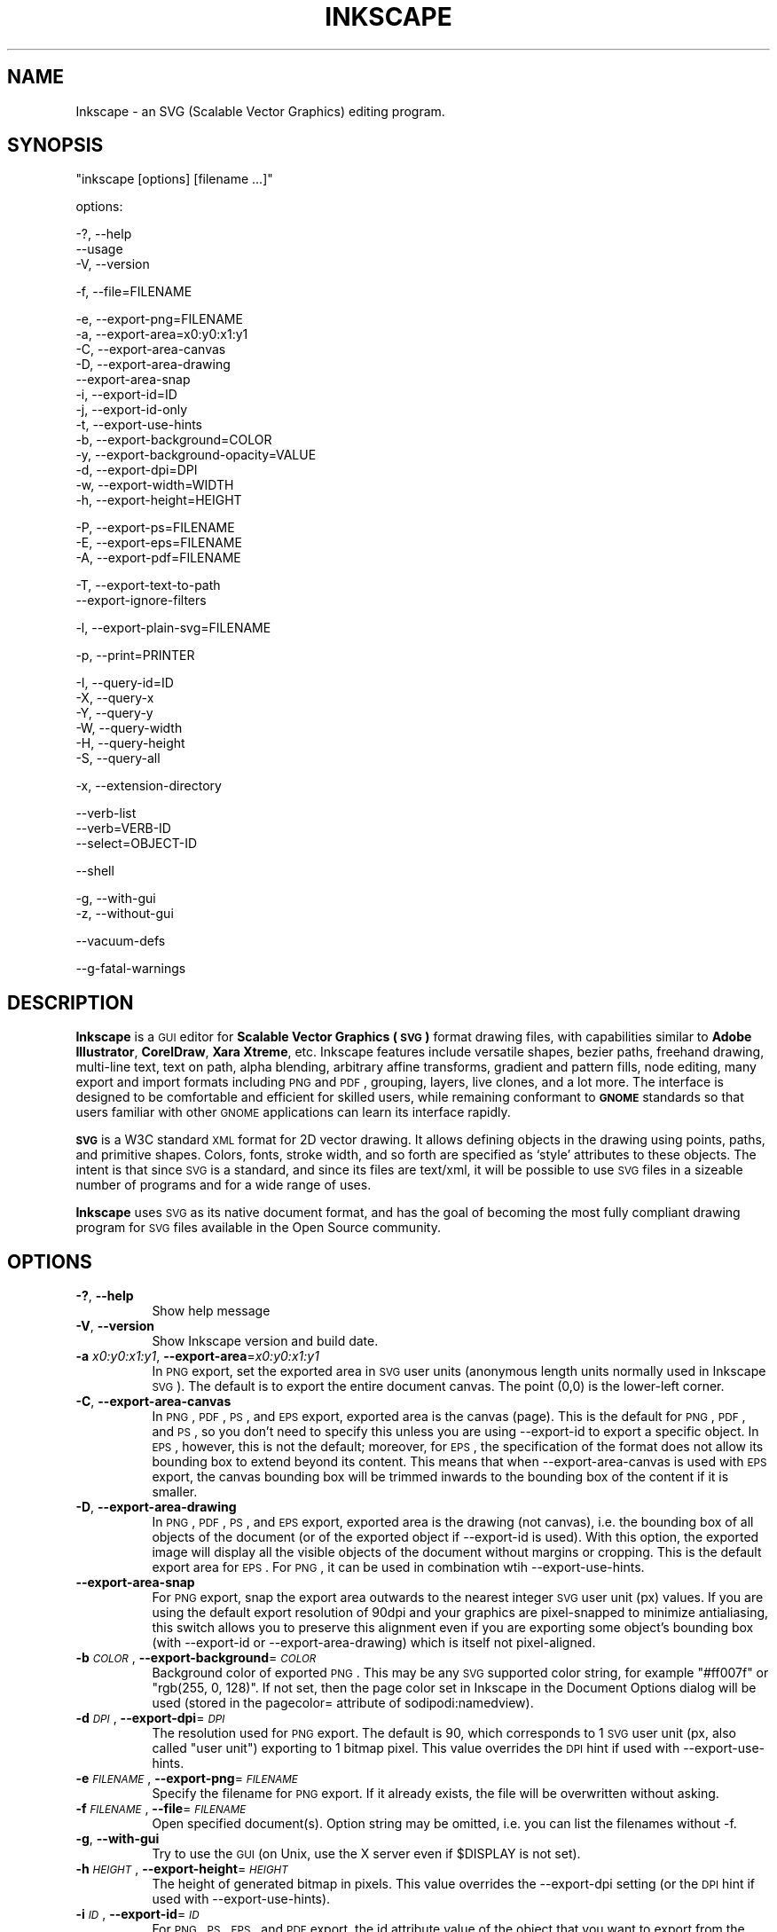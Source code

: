 .\" Automatically generated by Pod::Man v1.37, Pod::Parser v1.32
.\"
.\" Standard preamble:
.\" ========================================================================
.de Sh \" Subsection heading
.br
.if t .Sp
.ne 5
.PP
\fB\\$1\fR
.PP
..
.de Sp \" Vertical space (when we can't use .PP)
.if t .sp .5v
.if n .sp
..
.de Vb \" Begin verbatim text
.ft CW
.nf
.ne \\$1
..
.de Ve \" End verbatim text
.ft R
.fi
..
.\" Set up some character translations and predefined strings.  \*(-- will
.\" give an unbreakable dash, \*(PI will give pi, \*(L" will give a left
.\" double quote, and \*(R" will give a right double quote.  | will give a
.\" real vertical bar.  \*(C+ will give a nicer C++.  Capital omega is used to
.\" do unbreakable dashes and therefore won't be available.  \*(C` and \*(C'
.\" expand to `' in nroff, nothing in troff, for use with C<>.
.ds C+ C\v'-.1v'\h'-1p'\s-2+\h'-1p'+\s0\v'.1v'\h'-1p'
.ie n \{\
.    ds -- \(*W-
.    ds PI pi
.    if (\n(.H=4u)&(1m=24u) .ds -- \(*W\h'-12u'\(*W\h'-12u'-\" diablo 10 pitch
.    if (\n(.H=4u)&(1m=20u) .ds -- \(*W\h'-12u'\(*W\h'-8u'-\"  diablo 12 pitch
.    ds L" ""
.    ds R" ""
.    ds C` ""
.    ds C' ""
'br\}
.el\{\
.    ds -- \|\(em\|
.    ds PI \(*p
.    ds L" ``
.    ds R" ''
'br\}
.\"
.\" If the F register is turned on, we'll generate index entries on stderr for
.\" titles (.TH), headers (.SH), subsections (.Sh), items (.Ip), and index
.\" entries marked with X<> in POD.  Of course, you'll have to process the
.\" output yourself in some meaningful fashion.
.if \nF \{\
.    de IX
.    tm Index:\\$1\t\\n%\t"\\$2"
..
.    nr % 0
.    rr F
.\}
.\"
.\" For nroff, turn off justification.  Always turn off hyphenation; it makes
.\" way too many mistakes in technical documents.
.hy 0
.if n .na
.\"
.\" Accent mark definitions (@(#)ms.acc 1.5 88/02/08 SMI; from UCB 4.2).
.\" Fear.  Run.  Save yourself.  No user-serviceable parts.
.    \" fudge factors for nroff and troff
.if n \{\
.    ds #H 0
.    ds #V .8m
.    ds #F .3m
.    ds #[ \f1
.    ds #] \fP
.\}
.if t \{\
.    ds #H ((1u-(\\\\n(.fu%2u))*.13m)
.    ds #V .6m
.    ds #F 0
.    ds #[ \&
.    ds #] \&
.\}
.    \" simple accents for nroff and troff
.if n \{\
.    ds ' \&
.    ds ` \&
.    ds ^ \&
.    ds , \&
.    ds ~ ~
.    ds /
.\}
.if t \{\
.    ds ' \\k:\h'-(\\n(.wu*8/10-\*(#H)'\'\h"|\\n:u"
.    ds ` \\k:\h'-(\\n(.wu*8/10-\*(#H)'\`\h'|\\n:u'
.    ds ^ \\k:\h'-(\\n(.wu*10/11-\*(#H)'^\h'|\\n:u'
.    ds , \\k:\h'-(\\n(.wu*8/10)',\h'|\\n:u'
.    ds ~ \\k:\h'-(\\n(.wu-\*(#H-.1m)'~\h'|\\n:u'
.    ds / \\k:\h'-(\\n(.wu*8/10-\*(#H)'\z\(sl\h'|\\n:u'
.\}
.    \" troff and (daisy-wheel) nroff accents
.ds : \\k:\h'-(\\n(.wu*8/10-\*(#H+.1m+\*(#F)'\v'-\*(#V'\z.\h'.2m+\*(#F'.\h'|\\n:u'\v'\*(#V'
.ds 8 \h'\*(#H'\(*b\h'-\*(#H'
.ds o \\k:\h'-(\\n(.wu+\w'\(de'u-\*(#H)/2u'\v'-.3n'\*(#[\z\(de\v'.3n'\h'|\\n:u'\*(#]
.ds d- \h'\*(#H'\(pd\h'-\w'~'u'\v'-.25m'\f2\(hy\fP\v'.25m'\h'-\*(#H'
.ds D- D\\k:\h'-\w'D'u'\v'-.11m'\z\(hy\v'.11m'\h'|\\n:u'
.ds th \*(#[\v'.3m'\s+1I\s-1\v'-.3m'\h'-(\w'I'u*2/3)'\s-1o\s+1\*(#]
.ds Th \*(#[\s+2I\s-2\h'-\w'I'u*3/5'\v'-.3m'o\v'.3m'\*(#]
.ds ae a\h'-(\w'a'u*4/10)'e
.ds Ae A\h'-(\w'A'u*4/10)'E
.    \" corrections for vroff
.if v .ds ~ \\k:\h'-(\\n(.wu*9/10-\*(#H)'\s-2\u~\d\s+2\h'|\\n:u'
.if v .ds ^ \\k:\h'-(\\n(.wu*10/11-\*(#H)'\v'-.4m'^\v'.4m'\h'|\\n:u'
.    \" for low resolution devices (crt and lpr)
.if \n(.H>23 .if \n(.V>19 \
\{\
.    ds : e
.    ds 8 ss
.    ds o a
.    ds d- d\h'-1'\(ga
.    ds D- D\h'-1'\(hy
.    ds th \o'bp'
.    ds Th \o'LP'
.    ds ae ae
.    ds Ae AE
.\}
.rm #[ #] #H #V #F C
.\" ========================================================================
.\"
.IX Title "INKSCAPE 1"
.TH INKSCAPE 1 "2008-11-30" "Inkscape\-0.46+devel" "Inkscape"
.SH "NAME"
Inkscape \- an SVG (Scalable Vector Graphics) editing program.
.SH "SYNOPSIS"
.IX Header "SYNOPSIS"
\&\f(CW\*(C`inkscape [options] [filename ...]\*(C'\fR
.PP
options:
.PP
.Vb 3
\&    \-?, \-\-help        
\&        \-\-usage       
\&    \-V, \-\-version
.Ve
.PP
.Vb 1
\&    \-f, \-\-file=FILENAME
.Ve
.PP
.Vb 13
\&    \-e, \-\-export\-png=FILENAME         
\&    \-a, \-\-export\-area=x0:y0:x1:y1     
\&    \-C, \-\-export\-area\-canvas
\&    \-D, \-\-export\-area\-drawing
\&        \-\-export\-area\-snap
\&    \-i, \-\-export\-id=ID     
\&    \-j, \-\-export\-id\-only     
\&    \-t, \-\-export\-use\-hints
\&    \-b, \-\-export\-background=COLOR     
\&    \-y, \-\-export\-background\-opacity=VALUE     
\&    \-d, \-\-export\-dpi=DPI              
\&    \-w, \-\-export\-width=WIDTH          
\&    \-h, \-\-export\-height=HEIGHT
.Ve
.PP
.Vb 3
\&    \-P, \-\-export\-ps=FILENAME
\&    \-E, \-\-export\-eps=FILENAME
\&    \-A, \-\-export\-pdf=FILENAME
.Ve
.PP
.Vb 2
\&    \-T, \-\-export\-text\-to\-path
\&        \-\-export\-ignore\-filters
.Ve
.PP
.Vb 1
\&    \-l, \-\-export\-plain\-svg=FILENAME
.Ve
.PP
.Vb 1
\&    \-p, \-\-print=PRINTER
.Ve
.PP
.Vb 6
\&    \-I, \-\-query\-id=ID     
\&    \-X, \-\-query\-x
\&    \-Y, \-\-query\-y
\&    \-W, \-\-query\-width
\&    \-H, \-\-query\-height
\&    \-S, \-\-query\-all
.Ve
.PP
.Vb 1
\&    \-x, \-\-extension\-directory
.Ve
.PP
.Vb 3
\&        \-\-verb\-list
\&        \-\-verb=VERB-ID
\&        \-\-select=OBJECT-ID
.Ve
.PP
.Vb 1
\&        \-\-shell
.Ve
.PP
.Vb 2
\&    \-g, \-\-with\-gui                    
\&    \-z, \-\-without\-gui
.Ve
.PP
.Vb 1
\&        \-\-vacuum\-defs
.Ve
.PP
.Vb 1
\&        \-\-g\-fatal\-warnings
.Ve
.SH "DESCRIPTION"
.IX Header "DESCRIPTION"
\&\fBInkscape\fR is a \s-1GUI\s0 editor for \fBScalable Vector Graphics (\s-1SVG\s0)\fR format
drawing files, with capabilities similar to \fBAdobe Illustrator\fR,
\&\fBCorelDraw\fR, \fBXara Xtreme\fR, etc. Inkscape features include versatile
shapes, bezier paths, freehand drawing, multi-line text, text on path,
alpha blending, arbitrary affine transforms, gradient and pattern fills, node
editing, many export and import formats including \s-1PNG\s0 and \s-1PDF\s0, grouping, 
layers, live clones, and a lot more.  The interface is
designed to be comfortable and efficient for skilled users, while
remaining conformant to \fB\s-1GNOME\s0\fR standards so that users familiar with
other \s-1GNOME\s0 applications can learn its interface rapidly.
.PP
\&\fB\s-1SVG\s0\fR is a W3C standard \s-1XML\s0 format for 2D vector drawing. It allows
defining objects in the drawing using points, paths, and primitive
shapes.  Colors, fonts, stroke width, and so forth are specified as
`style' attributes to these objects.  The intent is that since \s-1SVG\s0 is a
standard, and since its files are text/xml, it will be
possible to use \s-1SVG\s0 files in a sizeable number of programs and for a
wide range of uses.
.PP
\&\fBInkscape\fR uses \s-1SVG\s0 as its native document format, and has the goal of
becoming the most fully compliant drawing program for \s-1SVG\s0 files
available in the Open Source community.
.SH "OPTIONS"
.IX Header "OPTIONS"
.IP "\fB\-?\fR, \fB\-\-help\fR" 8
.IX Item "-?, --help"
Show help message
.IP "\fB\-V\fR, \fB\-\-version\fR" 8
.IX Item "-V, --version"
Show Inkscape version and build date.
.IP "\fB\-a\fR \fIx0:y0:x1:y1\fR, \fB\-\-export\-area\fR=\fIx0:y0:x1:y1\fR" 8
.IX Item "-a x0:y0:x1:y1, --export-area=x0:y0:x1:y1"
In \s-1PNG\s0 export, set the exported area in \s-1SVG\s0 user units (anonymous length units normally used
in Inkscape \s-1SVG\s0).  The default is to export the entire document canvas.  The point (0,0)
is the lower-left corner.
.IP "\fB\-C\fR, \fB\-\-export\-area\-canvas\fR" 8
.IX Item "-C, --export-area-canvas"
In \s-1PNG\s0, \s-1PDF\s0, \s-1PS\s0, and \s-1EPS\s0 export, exported area is the canvas (page). This is the default
for \s-1PNG\s0, \s-1PDF\s0, and \s-1PS\s0, so you don't need to specify this unless you are using \-\-export\-id 
to export a specific object. In \s-1EPS\s0, however, this is not the default; moreover, for \s-1EPS\s0, 
the specification of the format does not allow its bounding box to extend beyond its content. 
This means that when \-\-export\-area\-canvas is used with \s-1EPS\s0 export, the canvas bounding box 
will be trimmed inwards to the bounding box of the content if it is smaller.
.IP "\fB\-D\fR, \fB\-\-export\-area\-drawing\fR" 8
.IX Item "-D, --export-area-drawing"
In \s-1PNG\s0, \s-1PDF\s0, \s-1PS\s0, and \s-1EPS\s0 export, exported area is the drawing (not canvas), i.e. the bounding box
of all objects of the document (or of the exported object if \-\-export\-id is used). 
With this option, the exported image will
display all the visible objects of the document without margins or cropping. This is the default
export area for \s-1EPS\s0. For \s-1PNG\s0, it can be used in combination wtih \-\-export\-use\-hints.
.IP "\fB\-\-export\-area\-snap\fR" 8
.IX Item "--export-area-snap"
For \s-1PNG\s0 export, snap the export area outwards to the nearest integer \s-1SVG\s0 user unit (px) values. If you are using the 
default export resolution of 90dpi and your graphics are pixel-snapped to minimize antialiasing, this switch 
allows you to preserve this alignment even if you are exporting some object's bounding 
box (with \-\-export\-id or \-\-export\-area\-drawing) which is itself not pixel-aligned.
.IP "\fB\-b\fR \fI\s-1COLOR\s0\fR, \fB\-\-export\-background\fR=\fI\s-1COLOR\s0\fR" 8
.IX Item "-b COLOR, --export-background=COLOR"
Background color of exported \s-1PNG\s0.
This may be any \s-1SVG\s0 supported color string, for example \*(L"#ff007f\*(R" or \*(L"rgb(255, 0, 128)\*(R".
If not set,
then the page color set in Inkscape in the Document Options dialog will be used (stored in the pagecolor= attribute of sodipodi:namedview).
.IP "\fB\-d\fR \fI\s-1DPI\s0\fR, \fB\-\-export\-dpi\fR=\fI\s-1DPI\s0\fR" 8
.IX Item "-d DPI, --export-dpi=DPI"
The resolution used for \s-1PNG\s0 export.
The default is 90, which corresponds to 1 \s-1SVG\s0 user unit 
(px, also called \*(L"user unit\*(R") exporting to 1 bitmap pixel.
This value overrides the \s-1DPI\s0 hint if used with \-\-export\-use\-hints.
.IP "\fB\-e\fR \fI\s-1FILENAME\s0\fR, \fB\-\-export\-png\fR=\fI\s-1FILENAME\s0\fR" 8
.IX Item "-e FILENAME, --export-png=FILENAME"
Specify the filename for \s-1PNG\s0 export.
If it already exists, the file will be overwritten without asking.
.IP "\fB\-f\fR \fI\s-1FILENAME\s0\fR, \fB\-\-file\fR=\fI\s-1FILENAME\s0\fR" 8
.IX Item "-f FILENAME, --file=FILENAME"
Open specified document(s).
Option string may be omitted, i.e. you can list the filenames without \-f.
.IP "\fB\-g\fR, \fB\-\-with\-gui\fR" 8
.IX Item "-g, --with-gui"
Try to use the \s-1GUI\s0 (on Unix, use the X server even if \f(CW$DISPLAY\fR is not set).
.IP "\fB\-h\fR \fI\s-1HEIGHT\s0\fR, \fB\-\-export\-height\fR=\fI\s-1HEIGHT\s0\fR" 8
.IX Item "-h HEIGHT, --export-height=HEIGHT"
The height of generated bitmap in pixels.
This value overrides the \-\-export\-dpi setting (or the \s-1DPI\s0 hint if used with \-\-export\-use\-hints). 
.IP "\fB\-i\fR \fI\s-1ID\s0\fR, \fB\-\-export\-id\fR=\fI\s-1ID\s0\fR" 8
.IX Item "-i ID, --export-id=ID"
For \s-1PNG\s0, \s-1PS\s0, \s-1EPS\s0, and \s-1PDF\s0 export, the id attribute value of the object that you want 
to export from the document; all other objects are not exported.  By
default the exported area is the bounding box of the object; you can override this using
\&\-\-export\-area (\s-1PNG\s0 only) or \-\-export\-area\-canvas.
.IP "\fB\-j\fR, \fB\-\-export\-id\-only\fR" 8
.IX Item "-j, --export-id-only"
Only export to \s-1PNG\s0 the object whose id is given in \-\-export\-id. All other objects are hidden and won't 
show in export even if they overlay the exported object. 
Without \-\-export\-id, this option is ignored. For \s-1PDF\s0 export, this is the default, so this option has no effect.
.IP "\fB\-l\fR, \fB\-\-export\-plain\-svg\fR=\fI\s-1FILENAME\s0\fR" 8
.IX Item "-l, --export-plain-svg=FILENAME"
Export document(s) to plain \s-1SVG\s0 format, without sodipodi: or inkscape: namespaces and without \s-1RDF\s0 metadata.
.IP "\fB\-x\fR, \fB\-\-extension\-directory\fR" 8
.IX Item "-x, --extension-directory"
Lists the current extension directory that Inkscape is configured to use and
then exits.  This is used for external extension to use the same configuration
as the original Inkscape installation.
.IP "\fB\-\-verb\-list\fR" 8
.IX Item "--verb-list"
Lists all the verbs that are available in Inkscape by \s-1ID\s0.  This \s-1ID\s0 can be
used in defining keymaps or menus.  It can also be used with the \-\-verb
command line option.
.IP "\fB\-\-verb\fR=\fIVERB\-ID\fR, \fB\-\-select\fR=\fIOBJECT\-ID\fR" 8
.IX Item "--verb=VERB-ID, --select=OBJECT-ID"
These two options work together to provide some basic scripting for
Inkscape from the command line.  They both can occur as many times as
needed on the command line and are executed in order on every document that
is specified.
.Sp
The \-\-verb command will execute a specific verb as if it
was called from a menu or button.  Dialogs will appear if that is part
of the verb.  To get a list of the verb IDs available, use the \-\-verb\-list
command line option.
.Sp
The \-\-select command will cause objects that have the \s-1ID\s0
specified to be selected.  This allows various verbs to act upon them.  To
remove all the selections use \-\-verb=EditDeselect.  The object IDs
available are dependent on the document specified to load.
.IP "\fB\-p\fR \fI\s-1PRINTER\s0\fR, \fB\-\-print\fR=\fI\s-1PRINTER\s0\fR" 8
.IX Item "-p PRINTER, --print=PRINTER"
Print document(s) to the specified printer using `lpr \-P \s-1PRINTER\s0'.
Alternatively, use `| \s-1COMMAND\s0' to specify a different command to pipe to,
or use `> \s-1FILENAME\s0' to write the PostScript output to a file instead of printing.
Remember to do appropriate quoting for your shell, e.g.
.Sp
inkscape \-\-print='| ps2pdf \- mydoc.pdf' mydoc.svg
.IP "\fB\-t\fR, \fB\-\-export\-use\-hints\fR" 8
.IX Item "-t, --export-use-hints"
Use export filename and \s-1DPI\s0 hints stored in the exported object (only with \-\-export\-id).
These hints are set automatically when you export selection from within Inkscape.
So, for example, if you export a shape with id=\*(L"path231\*(R" as /home/me/shape.png at 300 dpi from document.svg using Inkscape \s-1GUI\s0, and save the document,
then later you will be able to reexport that shape to the same file with the same resolution simply with 
.Sp
inkscape \-i path231 \-t document.svg
.Sp
If you use \-\-export\-dpi, \-\-export\-width, or \-\-export\-height with this option,
then the \s-1DPI\s0 hint will be ignored and the value from the command line will be used.
If you use \-\-export\-png with this option,
then the filename hint will be ignored and the filename from the command line will be used. 
.IP "\fB\-w\fR \fI\s-1WIDTH\s0\fR, \fB\-\-export\-width\fR=\fI\s-1WIDTH\s0\fR" 8
.IX Item "-w WIDTH, --export-width=WIDTH"
The width of generated bitmap in pixels.
This value overrides the \-\-export\-dpi setting (or the \s-1DPI\s0 hint if used with \-\-export\-use\-hints). 
.IP "\fB\-y\fR \fI\s-1VALUE\s0\fR, \fB\-\-export\-background\-opacity\fR=\fI\s-1VALUE\s0\fR" 8
.IX Item "-y VALUE, --export-background-opacity=VALUE"
Opacity of the background of exported \s-1PNG\s0.
This may be a value either between 0.0 and 1.0 (0.0 meaning full transparency, 1.0 full opacity)
or greater than 1 up to 255 (255 meaning full opacity).
If not set and the \-b option is not used,
then the page opacity set in Inkscape in the Document Options dialog will be used (stored in the inkscape:pageopacity= attribute of sodipodi:namedview).
If not set but the \-b option is used,
then the value of 255 (full opacity) will be used. 
.IP "\fB\-P\fR \fI\s-1FILENAME\s0\fR, \fB\-\-export\-ps\fR=\fI\s-1FILENAME\s0\fR" 8
.IX Item "-P FILENAME, --export-ps=FILENAME"
Export document(s) to PostScript format. Note that PostScript does not support transparency, so any transparent objects in the original \s-1SVG\s0 will be automatically rasterized. Used fonts are subset and embedded. The default export area is canvas; you can set it to drawing by \-\-export\-area\-drawing. You can 
specify \-\-export\-id to export a single object (all other are hidden); in that case 
export area is that object's bounding box, but can be set to canvas by \-\-export\-area\-canvas.
.IP "\fB\-E\fR \fI\s-1FILENAME\s0\fR, \fB\-\-export\-eps\fR=\fI\s-1FILENAME\s0\fR" 8
.IX Item "-E FILENAME, --export-eps=FILENAME"
Export document(s) to Encapsulated PostScript format. Note that PostScript does not support transparency, so any transparent objects in the original \s-1SVG\s0 will be automatically rasterized. Used fonts are subset and embedded. The default export area is drawing; you can set it to canvas, however see \-\-export\-area\-canvas for applicable limitation. You can specify \-\-export\-id to export a single object (all other are hidden).
.IP "\fB\-A\fR \fI\s-1FILENAME\s0\fR, \fB\-\-export\-pdf\fR=\fI\s-1FILENAME\s0\fR" 8
.IX Item "-A FILENAME, --export-pdf=FILENAME"
Export document(s) to \s-1PDF\s0 format. This format preserves the 
transparency in the original \s-1SVG\s0. Used fonts are subset and embedded. 
The default export area is canvas; you can set it to drawing by \-\-export\-area\-drawing. You can 
specify \-\-export\-id to export a single object (all other are hidden); in that case 
export area is that object's bounding box, but can be set to canvas by \-\-export\-area\-canvas.
.IP "\fB\-T\fR, \fB\-\-export\-text\-to\-path\fR" 8
.IX Item "-T, --export-text-to-path"
Convert text objects to paths on export, where applicable (for \s-1PS\s0, \s-1EPS\s0, and \s-1PDF\s0 export).
.IP "\fB\-\-export\-ignore\-filters\fR" 8
.IX Item "--export-ignore-filters"
Export filtered objects (e.g. those with blur) as vectors, ignoring the filters (for \s-1PS\s0, \s-1EPS\s0, and \s-1PDF\s0 export). By default, all filtered objects are rasterized, preserving the appearance.
.IP "\fB\-I\fR, \fB\-\-query\-id\fR" 8
.IX Item "-I, --query-id"
Set the \s-1ID\s0 of the object whose dimensions are queried. If not set, query options will 
return the dimensions of the drawing (i.e. all document objects), not the page or viewbox
.IP "\fB\-X\fR, \fB\-\-query\-x\fR" 8
.IX Item "-X, --query-x"
Query the X coordinate of of the drawing or, if specified, of the object with \-\-query\-id. The returned value is in px (\s-1SVG\s0 user units). 
.IP "\fB\-Y\fR, \fB\-\-query\-y\fR" 8
.IX Item "-Y, --query-y"
Query the Y coordinate of of the drawing or, if specified, of the object with \-\-query\-id. The returned value is in px (\s-1SVG\s0 user units). 
.IP "\fB\-W\fR, \fB\-\-query\-width\fR" 8
.IX Item "-W, --query-width"
Query the width of of the drawing or, if specified, of the object with \-\-query\-id. The returned value is in px (\s-1SVG\s0 user units). 
.IP "\fB\-H\fR, \fB\-\-query\-height\fR" 8
.IX Item "-H, --query-height"
Query the height of of the drawing or, if specified, of the object with \-\-query\-id. The returned value is in px (\s-1SVG\s0 user units). 
.IP "\fB\-S\fR, \fB\-\-query\-all\fR" 8
.IX Item "-S, --query-all"
Prints a comma delimited listing of all objects in the \s-1SVG\s0 document with
IDs defined, along with their x, y, width, and height values.
.IP "\fB\-\-shell\fR" 8
.IX Item "--shell"
With this parameter, Inkscape will enter an interactive command line shell mode. In this
mode, you type in commands at the prompt and Inkscape executes them, without you having
to run a new copy of Inkscape for each command. This feature is mostly useful for
scripting and server uses: it adds no new capabilities but allows you to improve the
speed and memory requirements of any script that repeatedly calls Inkscape to perform
command line tasks (such as export or conversions). Each command in shell mode must be a
complete valid Inkscape command line but without the Inkscape program name, for example
\&\*(L"file.svg \-\-export\-pdf=file.pdf\*(R".
.IP "\fB\-\-vacuum\-defs\fR" 8
.IX Item "--vacuum-defs"
Remove all unused items from the <lt>defs<gt> section of the \s-1SVG\s0 file.  If this
option is invoked in conjunction with \-\-export\-plain\-svg, only the exported file
will be affected.  If it is used alone, the specified file will be modified in place.
.IP "\fB\-z\fR, \fB\-\-without\-gui\fR" 8
.IX Item "-z, --without-gui"
Do not open the \s-1GUI\s0 (on Unix, do not use X server); only process the files from console.
This is assumed for \-p, \-e, \-l, and \-\-vacuum\-defs options. 
.IP "\fB\-\-g\-fatal\-warnings\fR" 8
.IX Item "--g-fatal-warnings"
This standard \s-1GTK\s0 option forces any warnings, usually harmless, to cause Inkscape to
abort (useful for debugging).
.IP "\fB\-\-usage\fR" 8
.IX Item "--usage"
Display a brief usage message.
.SH "CONFIGURATION"
.IX Header "CONFIGURATION"
The main configuration file is located in ~/.config/Inkscape/preferences.xml; it stores
a variety of customization settings that you can change in Inkscape (mostly in the
Inkscape Preferences dialog).  Also in the subdirectories there, you can place your own:
.PP
\&\fB$HOME\fR/.config/Inkscape/extensions/ \- extension effects.
.PP
\&\fB$HOME\fR/.config/Inkscape/icons/ \- icons.
.PP
\&\fB$HOME\fR/.config/Inkscape/keys/ \- keyboard maps.
.PP
\&\fB$HOME\fR/.config/Inkscape/templates/ \- new file templates.
.SH "DIAGNOSTICS"
.IX Header "DIAGNOSTICS"
The program returns zero on success or non-zero on failure.
.PP
A variety of error messages and warnings may be printed to \s-1STDERR\s0 or
\&\s-1STDOUT\s0.  If the program behaves erratically with a particular \s-1SVG\s0 file
or crashes, it is useful to look at this output for clues.
.SH "EXAMPLES"
.IX Header "EXAMPLES"
While obviously \fBInkscape\fR is primarily intended as a \s-1GUI\s0 application,
it can be used for doing \s-1SVG\s0 processing on the commandline as well.
.PP
Open an \s-1SVG\s0 file in the \s-1GUI:\s0
.PP
.Vb 1
\&    inkscape filename.svg
.Ve
.PP
Print an \s-1SVG\s0 file from the command line:
.PP
.Vb 1
\&    inkscape filename.svg \-p \[aq]| lpr\[aq]
.Ve
.PP
Export an \s-1SVG\s0 file into \s-1PNG\s0 with the default resolution of 90dpi (one \s-1SVG\s0 user unit translates to one bitmap pixel):
.PP
.Vb 1
\&    inkscape filename.svg \-\-export\-png=filename.png
.Ve
.PP
Same, but force the \s-1PNG\s0 file to be 600x400 pixels:
.PP
.Vb 1
\&    inkscape filename.svg \-\-export\-png=filename.png \-w600 \-h400
.Ve
.PP
Same, but export the drawing (bounding box of all objects), not the page:
.PP
.Vb 1
\&    inkscape filename.svg \-\-export\-png=filename.png \-\-export\-area\-drawing
.Ve
.PP
Export to \s-1PNG\s0 the object with id=\*(L"text1555\*(R", using the output filename and 
the resolution that were used for that object last time when it was exported from the \s-1GUI:\s0
.PP
.Vb 1
\&    inkscape filename.svg \-\-export\-id=text1555 \-\-export\-use\-hints
.Ve
.PP
Same, but use the default 90dpi resolution, specify the filename, 
and snap the exported area outwards to the nearest whole \s-1SVG\s0 user unit values 
(to preserve pixel-alignment of objects and thus minimize antialiasing):
.PP
.Vb 1
\&    inkscape filename.svg \-\-export\-id=text1555 \-\-export\-png=text.png \-\-export\-snap\-area
.Ve
.PP
Convert an Inkscape \s-1SVG\s0 document to plain \s-1SVG:\s0  
.PP
.Vb 1
\&    inkscape filename1.svg \-\-export\-plain\-svg=filename2.svg
.Ve
.PP
Convert an \s-1SVG\s0 document to \s-1EPS\s0, converting all texts to paths:
.PP
.Vb 1
\&    inkscape filename.svg \-\-export\-eps=filename.eps \-\-export\-text\-to\-path
.Ve
.PP
Query the width of the object with id=\*(L"text1555\*(R":
.PP
.Vb 1
\&    inkscape filename.svg \-\-query\-width \-\-query\-id text1555
.Ve
.PP
Duplicate the object with id=\*(L"path1555\*(R", rotate the duplicate 90 degrees, save \s-1SVG\s0, and quit:
.PP
.Vb 1
\&    inkscape filename.svg \-\-select=path1555 \-\-verb=EditDuplicate \-\-verb=ObjectRotate90 \-\-verb=FileSave \-\-verb=FileClose
.Ve
.SH "ENVIRONMENT"
.IX Header "ENVIRONMENT"
\&\fB\s-1DISPLAY\s0\fR to get the default host and display number.
.PP
\&\fB\s-1TMPDIR\s0\fR to set the default path of the directory to use for temporary
files.  The directory must exist.
.SH "THEMES"
.IX Header "THEMES"
To load different icons sets instead of the default
\&\fB$PREFIX\fR/share/inkscape/icons/icons.svg file, the directory
\&\fB$HOME\fR/.inkscape/icons/ is used.  Icons are loaded by name
(e.g. \fIfill_none.svg\fR), or if not found, then from \fIicons.svg\fR.  If the
icon is not loaded from either of those locations, it falls back to the
default system location.
.PP
The needed icons are loaded from \s-1SVG\s0 files by searching for the \s-1SVG\s0 id with
the matching icon name.  (For example, to load the \*(L"fill_none\*(R" icon from
a file, the bounding box seen for \s-1SVG\s0 id \*(L"fill_none\*(R" is rendered as the
icon, whether it comes from \fIfill_none.svg\fR or \fIicons.svg\fR.)
.SH "OTHER INFO"
.IX Header "OTHER INFO"
The canonical place to find \fBInkscape\fR info is at
http://www.inkscape.org/.  The website has news, documentation,
tutorials, examples, mailing list archives, the latest released
version of the program, bugs and feature requests databases, forums,
and more.
.SH "SEE ALSO"
.IX Header "SEE ALSO"
potrace, cairo, \fIrsvg\fR\|(1), batik, ghostscript, pstoedit.
.PP
\&\s-1SVG\s0 compliance test suite:  http://www.w3.org/Graphics/SVG/Test/
.PP
\&\s-1SVG\s0 validator:  http://jiggles.w3.org/svgvalidator/
.PP
\&\fIScalable Vector Graphics (\s-1SVG\s0) 1.1 Specification\fR
\&\fIW3C Recommendation 14 January 2003\fR
<http://www.w3.org/TR/SVG11/>
.PP
\&\fIScalable Vector Graphics (\s-1SVG\s0) 1.2 Specification\fR
\&\fIW3C Working Draft 13 November 2003\fR
<http://www.w3.org/TR/SVG12/>
.PP
\&\fI\s-1SVG\s0 1.1/1.2/2.0 Requirements\fR
\&\fIW3C Working Draft 22 April 2002\fR
<http://www.w3.org/TR/SVG2Reqs/>
.PP
\&\fIDocument Object Model (\s-1DOM\s0): Level 2 Core\fR
\&\fIArnaud Le Hors et al editors, W3C\fR
<http://www.w3.org/TR/DOM\-Level\-2\-Core/>
.SH "GUI NOTES"
.IX Header "GUI NOTES"
To learn Inkscape's \s-1GUI\s0 operation, read the tutorials in Help > Tutorials.
.PP
Apart from \s-1SVG\s0, Inkscape can import (File > Import) most bitmap formats 
(\s-1PNG\s0, \s-1BMP\s0, \s-1JPG\s0, \s-1XPM\s0, \s-1GIF\s0, etc.), plain text (requires Perl), \s-1PS\s0 and \s-1EPS\s0 (requires Ghostscript), \s-1PDF\s0 
and \s-1AI\s0 format (\s-1AI\s0 version 9.0 or newer). 
.PP
Inkscape exports 32\-bit \s-1PNG\s0 images (File > Export) as well as \s-1AI\s0, \s-1PS\s0, \s-1EPS\s0, \s-1PDF\s0, \s-1DXF\s0, 
and several other formats via File > Save as.
.PP
Inkscape can use the pressure and tilt of a graphic tablet pen for width, angle,
and force of action of several tools, including the Calligraphic pen.
.PP
Inkscape includes a \s-1GUI\s0 front-end to the Potrace bitmap tracing engine
(http://potrace.sf.net) which is embedded into Inkscape.
.PP
Inkscape can use external scripts (stdin-to-stdout filters) that are represented by
commands in the Effects menu. A script can have a \s-1GUI\s0 dialog for setting various
parameters and can get the IDs of the selected objects on which to act via the command
line. Inkscape comes with an assortment of effects written in Python.
.SH "KEYBINDINGS"
.IX Header "KEYBINDINGS"
To get a complete list of keyboard and mouse shortcuts, view doc/keys.html, or use the Keys and Mouse command in Help menu.
.SH "BUGS"
.IX Header "BUGS"
Many bugs are known; please refer to the website (inkscape.org) for reviewing the reported ones and to
report newly found issues.  See also the Known Issues section in the Release Notes for
your version (file `\s-1NEWS\s0').
.SH "AUTHORS"
.IX Header "AUTHORS"
This codebase owes its existance to a large number of contributors
throughout its various incarnations.  The following list is certainly
incomplete, but serves to recognize the many shoulders on which this
application sits:
.PP
Maximilian Albert,
Josh Andler,
Jean-Fran\[,c]ois Barraud,
Bill Baxter,
John Bintz,
Arpad Biro,
Nicholas Bishop,
Joshua L. Blocher,
Henrik Bohre,
Boldewyn,
Daniel Borgmann,
Bastien Bouclet,
Gustav Broberg,
Christopher Brown,
Hans Breuer,
Marcus Brubaker,
Luca Bruno,
Nicu Buculei,
Bulia Byak,
Ian Caldwell,
Gail Carmichael,
Ed Catmur,
Chema Celorio,
Johan Ceuppens,
Zbigniew Chyla,
Alexander Clausen,
John Cliff,
Kees Cook,
Ben Cromwell,
Robert Crosbie,
Jon Cruz,
Aur\['e]lie De-Cooman,
Milosz Derezynski,
Daniel D\['i]az,
Bruno Dilly,
Larry Doolittle,
Tim Dwyer,
Maxim V. Dziumanenko,
Johan Engelen,
Miklos Erdelyi,
Ulf Erikson,
No\['e] Falzon,
Frank Felfe,
Andrew Fitzsimon,
Edward Flick,
Marcin Floryan,
Fred,
Ben Fowler,
Cedric Gemy,
Steren Giannini,
Olivier Gondouin,
Ted Gould,
Toine de Greef,
Michael Grosberg,
Bryce Harrington,
Dale Harvey,
Carl Hetherington,
Jos Hirth,
Thomas Holder,
Joel Holdsworth,
Alan Horkan,
Karl Ove Hufthammer,
Richard Hughes,
Nathan Hurst,
inductiveload,
Thomas Ingham,
Jean-Olivier Irisson,
Bob Jamison,
jEsuSdA,
Lauris Kaplinski,
Lynn Kerby,
Niko Kiirala,
James Kilfiger,
Jason Kivlighn,
Adrian Knoth,
Krzysztof Kosin\[aa]ski,
Petr Kovar,
Raph Levien,
Diederik van Lierop,
Nicklas Lindgren,
Vitaly Lipatov,
Colin Marquardt,
Dmitry G. Mastrukov,
Matiphas,
Michael Meeks,
Federico Mena,
MenTaLguY,
Aubanel Monnier,
Tim Mooney,
Derek P. Moore,
Peter Moulder,
J\[:o]rg M\[:u]ller,
Yukihiro Nakai,
Victor Navez,
Christian Neumair,
Andreas Nilsson,
Mitsuru Oka,
Marten Owens,
Alvin Penner,
Jon Phillips,
Zdenko Podobny,
Alexandre Prokoudine,
Jean-Ren\['e] Reinhard,
Alexey Remizov,
Frederic Rodrigo,
Hugo Rodrigues,
Juarez Rudsatz,
Xavier Conde Rueda,
Felipe Corr\[^e]a da Silva Sanches,
Christian Schaller,
Marco Scholten,
Tom von Schwerdtner,
Shivaken,
Michael Sloan,
Danilo \[vS]egan,
Bo\[vs]tjan \[vS]petic\[ah],
Aaron Spike,
Kaushik Sridharan,
Ralf Stephan,
Dariusz Stojek,
Pat Suwalski,
Adib Taraben,
Hugh Tebby,
Jonas Termeau ,
David Turner,
Andre Twupack,
Aleksandar Uro\[vs]evic\[aa],
Lucas Vieites,
Michael Wybrow,
Daniel Yacob,
David Yip,
Masatake Yamato
.PP
This man page was put together by Bryce Harrington
<brycehar@bryceharrington.com>.
.SH "HISTORY"
.IX Header "HISTORY"
The codebase that would become Inkscape began life in 1999 as the
program Gill, the \s-1GNOME\s0 Illustrator application, created by Raph
Levien.  The stated objective for Gill was to eventually support all of
\&\s-1SVG\s0.  Raph implemented the PostScript bezier imaging model, including
stroking and filling, line cap style, line join style, text, etc.  
Raph's Gill page is at http://www.levien.com/svg/.  Work on Gill appears
to have slowed or ceased in 2000.
.PP
The next incarnation of the codebase was to become the highly popular
program Sodipodi, led by Lauris Kaplinski.  The codebase was turned
into a powerful illustration program over the course of several
year's work, adding several new features, multi-lingual support, porting
to Windows and other operating systems, and eliminating dependencies.
.PP
Inkscape was formed in 2003 by four active Sodipodi developers, Bryce
Harrington, MenTaLguY, Nathan Hurst, and Ted Gould, wanting to take a
different direction with the codebase in terms of focus on
\&\s-1SVG\s0 compliance, interface look-and-feel, and a desire to open
development opportunities to more participants.  The project progressed
rapidly, gaining a number of very active contributors and features.
.PP
Much work in the early days of the project focused on code stablization
and internationalization.  The original renderer inherited from Sodipodi
was laced with a number of mathematical corner cases which led to
unexpected crashes when the program was pushed beyond routine uses; this
renderer was replaced with Livarot which, while not perfect either, was
significantly less error prone.  The project also adopted a practice of
committing code frequently, and encouraging users to run developmental
snapshots of the program; this helped identify new bugs swiftly, and
ensure it was easy for users to verify the fixes.  As a result, Inkscape
releases have generally earned a reputation for being robust and
reliable.
.PP
Similarly, efforts were taken to internationalize and localize the
interface, which has helped the program gain contributors worldwide.
.PP
Inkscape has had a beneficial impact on the visual attractiveness of
Open Source in general, by providing a tool for creating and sharing
icons, splash screens, website art, and so on.  In a way, despite being
\&\*(L"just an drawing program\*(R", Inkscape has played an important role in
making Open Source more visually stimulating to larger audiences.
.SH "COPYRIGHT AND LICENSE"
.IX Header "COPYRIGHT AND LICENSE"
\&\fBCopyright (C)\fR 1999\[en]2008 by Authors.  
.PP
\&\fBInkscape\fR is free software; you can redistribute it and/or modify it
under the terms of the \s-1GPL\s0.  
